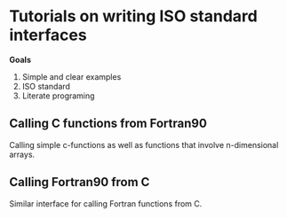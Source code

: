 * Tutorials on writing ISO standard interfaces

*Goals*

1. Simple and clear examples
2. ISO standard
3. Literate programing

** Calling C functions from Fortran90

Calling simple c-functions as well as functions that involve n-dimensional arrays.

** Calling Fortran90 from C

Similar interface for calling Fortran functions from C.
